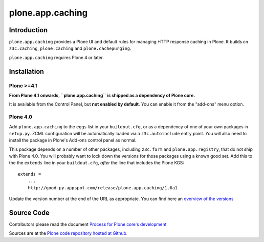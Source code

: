 =================
plone.app.caching
=================

Introduction
============

``plone.app.caching`` provides a Plone UI and default rules for managing HTTP response caching in Plone.
It builds on ``z3c.caching``, ``plone.caching`` and ``plone.cachepurging``.

``plone.app.caching`` requires Plone 4 or later.

Installation
============

Plone >=4.1
-----------

**From Plone 4.1 onwards, ``plone.app.caching`` is shipped as a dependency of Plone core.**

It is available from the Control Panel, but **not enabled by default**.
You can enable it from the "add-ons" menu option.

Plone 4.0
---------

Add ``plone.app.caching`` to the ``eggs`` list in your ``buildout.cfg``, or as a dependency of one of your own packages in ``setup.py``.
ZCML configuration will be automatically loaded via a ``z3c.autoinclude`` entry point.
You will also need to install the package in Plone's Add-ons control panel as normal.

This package depends on a number of other packages, including ``z3c.form`` and ``plone.app.registry``, that do not ship with Plone 4.0.
You will probably want to lock down the versions for those packages using a known good set.
Add this to the the ``extends`` line in your ``buildout.cfg``, *after* the line that includes the Plone KGS::

    extends =
        ...
        http://good-py.appspot.com/release/plone.app.caching/1.0a1

Update the version number at the end of the URL as appropriate.
You can find here an `overview of the versions <http://good-py.appspot.com/release/plone.app.caching>`_

Source Code
===========

Contributors please read the document `Process for Plone core's development <https://docs.plone.org/develop/coredev/docs/index.html>`_

Sources are at the `Plone code repository hosted at Github <https://github.com/plone/plone.app.caching>`_.
